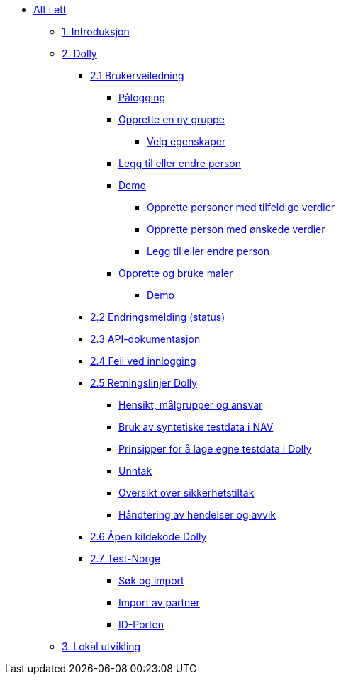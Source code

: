 * xref:all.adoc[Alt i ett]
** xref:all.adoc#introduksjon[1. Introduksjon]
** xref:all.adoc#dolly[2. Dolly]
*** xref:all.adoc#brukerveiledning[2.1 Brukerveiledning]
**** xref:all.adoc#palogging[Pålogging]
**** xref:all.adoc#opprette_gruppe[Opprette en ny gruppe]
***** xref:all.adoc#velg_egenskaper[Velg egenskaper]
**** xref:all.adoc#leggtil_endre_person[Legg til eller endre person]
**** xref:all.adoc#demo[Demo]
***** xref:all.adoc#demo_opprette_tilfeldige[Opprette personer med tilfeldige verdier]
***** xref:all.adoc#demo_opprette_onskede[Opprette person med ønskede verdier]
***** xref:all.adoc#demo_endre_person[Legg til eller endre person]
**** xref:all.adoc#maler[Opprette og bruke maler]
***** xref:all.adoc#demo_maler[Demo]
*** xref:all.adoc#endringsmelding_status[2.2 Endringsmelding (status)]
*** xref:all.adoc#api_dok[2.3 API-dokumentasjon]
*** xref:all.adoc#feil_innlogging[2.4 Feil ved innlogging]
*** xref:all.adoc#dolly_retningslinjer[2.5 Retningslinjer Dolly]
**** xref:all.adoc#dolly_retningslinjer_hensikt[Hensikt, målgrupper og ansvar]
**** xref:all.adoc#dolly_retningslinjer_bruk_syntetiske[Bruk av syntetiske testdata i NAV]
**** xref:all.adoc#dolly_retningslinjer_prinsipper_dolly[Prinsipper for å lage egne testdata i Dolly]
**** xref:all.adoc#dolly_retningslinjer_unntak[Unntak]
**** xref:all.adoc#dolly_retningslinjer_oversikt[Oversikt over sikkerhetstiltak]
**** xref:all.adoc#dolly_retningslinjer_hendelser[Håndtering av hendelser og avvik]
*** xref:all.adoc#dolly_github[2.6 Åpen kildekode Dolly]
*** xref:all.adoc#dolly_testnorge[2.7 Test-Norge]
**** xref:all.adoc#dolly_testnorge_sok_import[Søk og import]
**** xref:all.adoc#dolly_testnorge_import_partner[Import av partner]
**** xref:all.adoc#dolly_testnorge_idporten[ID-Porten]
** xref:all.adoc#lokal_utvikling[3. Lokal utvikling]
